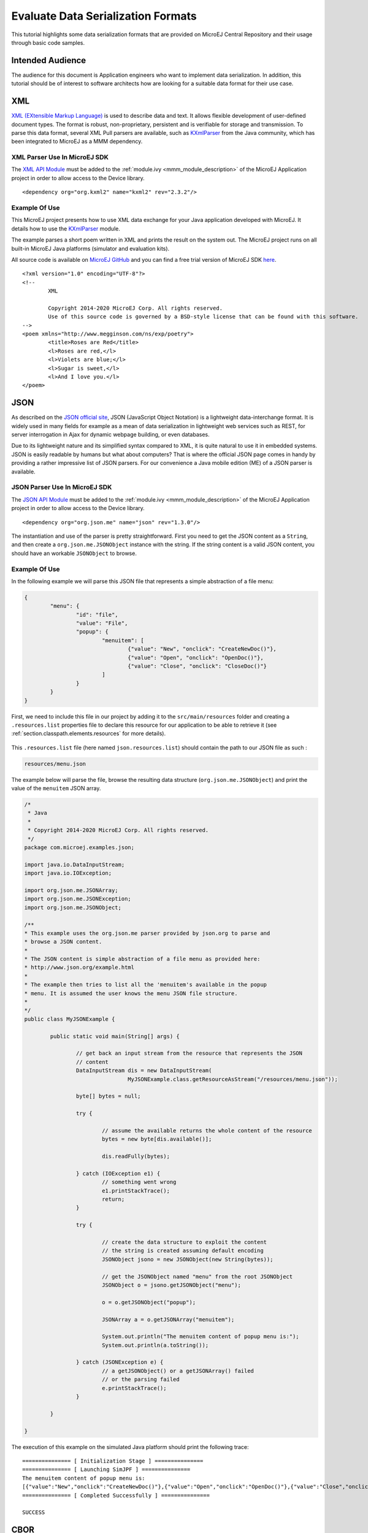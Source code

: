 Evaluate Data Serialization Formats
'''''''''''''''''''''''''''''''''''

This tutorial highlights some data serialization formats that are provided on MicroEJ Central Repository and their usage through basic code samples.

Intended Audience
=================

The audience for this document is Application engineers who want to implement data serialization.
In addition, this tutorial should be of interest to software architects how are looking for a suitable data format for their use case.

XML
===

`XML (EXtensible Markup Language) <https://en.wikipedia.org/wiki/XML>`_ is used to describe data and text. It allows flexible development of user-defined document types. The format is robust, non-proprietary, persistent and is verifiable for storage and transmission. To parse this data format, several XML Pull parsers are available, such as `KXmlParser <http://kxml.org/>`_ from the Java community, which has been integrated to MicroEJ as a MMM dependency.

XML Parser Use In MicroEJ SDK
-----------------------------

The `XML API Module <https://repository.microej.com/artifacts/org/kxml2/kxml2/>`_ must be added to the :ref:`module.ivy <mmm_module_description>` of the MicroEJ 
Application project in order to allow access to the Device library.

::

	<dependency org="org.kxml2" name="kxml2" rev="2.3.2"/>

Example Of Use
--------------

This MicroEJ project presents how to use XML data exchange for your Java application developed with MicroEJ. It details how to use the `KXmlParser <http://kxml.org/>`_ module.

The example parses a short poem written in XML and prints the result on the system out. The MicroEJ project runs on all built-in MicroEJ Java platforms (simulator and evaluation kits).

All source code is available on `MicroEJ GitHub <https://github.com/MicroEJ/Example-XML>`_ and you can find a free trial version of MicroEJ SDK `here <https://developer.microej.com/get-started/>`_. 

::

	<?xml version="1.0" encoding="UTF-8"?>
	<!--
		XML
		
		Copyright 2014-2020 MicroEJ Corp. All rights reserved.
		Use of this source code is governed by a BSD-style license that can be found with this software.
	-->
	<poem xmlns="http://www.megginson.com/ns/exp/poetry">
		<title>Roses are Red</title>
		<l>Roses are red,</l>
		<l>Violets are blue;</l>
		<l>Sugar is sweet,</l>
		<l>And I love you.</l>
	</poem>

JSON
====

As described on the `JSON official site <http://json.org/>`_, JSON (JavaScript Object Notation) is a lightweight data-interchange format. It is widely used in many fields for example as a mean of data serialization in lightweight web services such as REST, for server interrogation in Ajax for dynamic webpage building, or even databases.

Due to its lightweight nature and its simplified syntax compared to XML, it is quite natural to use it in embedded systems. JSON is easily readable by humans but what about computers? That is where the official JSON page comes in handy by providing a rather impressive list of JSON parsers. For our convenience a Java mobile edition (ME) of a JSON parser is available.

JSON Parser Use In MicroEJ SDK
------------------------------

The `JSON API Module <https://repository.microej.com/artifacts/org/json/me/json/>`_ must be added to the :ref:`module.ivy <mmm_module_description>` of the MicroEJ 
Application project in order to allow access to the Device library.

::

	<dependency org="org.json.me" name="json" rev="1.3.0"/>

The instantiation and use of the parser is pretty straightforward. First you need to get the JSON content as a ``String``,  and then create a ``org.json.me.JSONObject`` instance with the string. If the string content is a valid JSON content, you should have an workable ``JSONObject`` to browse.

Example Of Use
--------------

In the following example we will parse this JSON file that represents a simple abstraction of a file menu:

.. code:: JSON

	{
		"menu": {
			"id": "file",
			"value": "File",
			"popup": {
				"menuitem": [
					{"value": "New", "onclick": "CreateNewDoc()"},
					{"value": "Open", "onclick": "OpenDoc()"},
					{"value": "Close", "onclick": "CloseDoc()"}
				]
			}
		}
	}

First, we need to include this file in our project by adding it to the ``src/main/resources`` folder and creating a ``.resources.list`` properties file to declare this resource for our application to be able to retrieve it (see :ref:`section.classpath.elements.resources` for more details). 

.. figure:: images/json-src-files-folders.png
	:alt: Source files organization
	:width: 242px
	:height: 128px
	:align: center

This ``.resources.list`` file (here named ``json.resources.list``) should contain the path to our JSON file as such :

.. code::

	resources/menu.json

The example below will parse the file, browse the resulting data structure (``org.json.me.JSONObject``) and print the value of the ``menuitem`` JSON array.

.. code:: Java

	/*
	 * Java
	 *
	 * Copyright 2014-2020 MicroEJ Corp. All rights reserved.
	 */
	package com.microej.examples.json;

	import java.io.DataInputStream;
	import java.io.IOException;

	import org.json.me.JSONArray;
	import org.json.me.JSONException;
	import org.json.me.JSONObject;

	/**
	* This example uses the org.json.me parser provided by json.org to parse and
	* browse a JSON content.
	* 
	* The JSON content is simple abstraction of a file menu as provided here:
	* http://www.json.org/example.html
	* 
	* The example then tries to list all the 'menuitem's available in the popup
	* menu. It is assumed the user knows the menu JSON file structure.
	* 
	*/
	public class MyJSONExample {

		public static void main(String[] args) {

			// get back an input stream from the resource that represents the JSON
			// content
			DataInputStream dis = new DataInputStream(
					MyJSONExample.class.getResourceAsStream("/resources/menu.json"));

			byte[] bytes = null;

			try {

				// assume the available returns the whole content of the resource
				bytes = new byte[dis.available()];

				dis.readFully(bytes);

			} catch (IOException e1) {
				// something went wrong
				e1.printStackTrace();
				return;
			}

			try {

				// create the data structure to exploit the content
				// the string is created assuming default encoding
				JSONObject jsono = new JSONObject(new String(bytes));

				// get the JSONObject named "menu" from the root JSONObject
				JSONObject o = jsono.getJSONObject("menu");

				o = o.getJSONObject("popup");

				JSONArray a = o.getJSONArray("menuitem");

				System.out.println("The menuitem content of popup menu is:");
				System.out.println(a.toString());

			} catch (JSONException e) {
				// a getJSONObject() or a getJSONArray() failed
				// or the parsing failed
				e.printStackTrace();
			}

		}

	}

The execution of this example on the simulated Java platform should print the following trace:

::

	=============== [ Initialization Stage ] ===============
	=============== [ Launching SimJPF ] ===============
	The menuitem content of popup menu is:
	[{"value":"New","onclick":"CreateNewDoc()"},{"value":"Open","onclick":"OpenDoc()"},{"value":"Close","onclick":"CloseDoc()"}]
	=============== [ Completed Successfully ] ===============

	SUCCESS


CBOR
====

The `CBOR (Concise Binary Object Representation) <https://cbor.io/>`_ binary data serialization format is a lightweight data-interchange format similar to JSON but with a smaller footprint, making it very practical for embedded applications, though its messages are often less easily readable by humans.

CBOR Parser Use In MicroEJ SDK
------------------------------

The `CBOR API Module <https://repository.microej.com/artifacts/ej/library/iot/cbor/>`_ must be added to the :ref:`module.ivy <mmm_module_description>` of the MicroEJ 
Application project in order to allow access to the Device library.

::

	<dependency org="ej.library.iot" name="cbor" rev="1.1.0"/>

Example Of Use
--------------

Protocol Buffers
================



..
   | Copyright 2008-2020, MicroEJ Corp. Content in this space is free 
   for read and redistribute. Except if otherwise stated, modification 
   is subject to MicroEJ Corp prior approval.
   | MicroEJ is a trademark of MicroEJ Corp. All other trademarks and 
   copyrights are the property of their respective owners.
